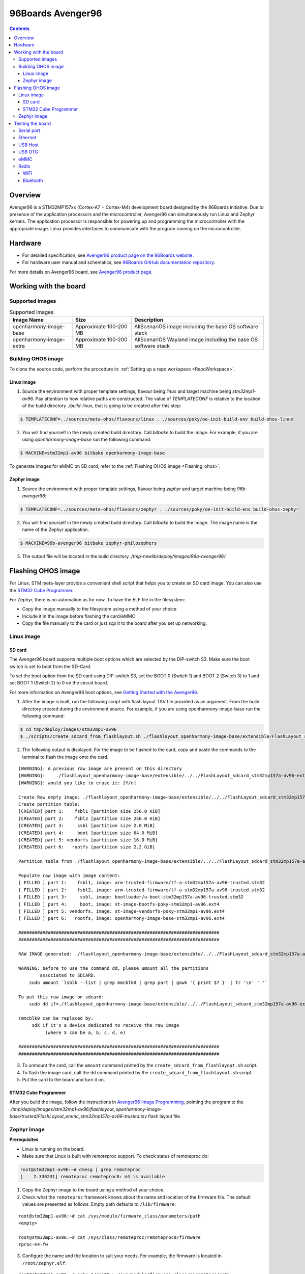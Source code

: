 .. SPDX-FileCopyrightText: Huawei Inc.
..
.. SPDX-License-Identifier: CC-BY-4.0

.. _SupportedBoardAvenger96:

96Boards Avenger96
##################

.. contents::
   :depth: 3

Overview
********

Avenger96 is a STM32MP157xx (Cortex-A7 + Cortex-M4) development board designed
by the 96Boards initiative. Due to presence of the application processors and
the microcontroller, Avenger96 can simultaneously run Linux and Zephyr kernels.
The application processor is responsible for powering up and programming the
microcontroller with the appropriate image. Linux provides interfaces to
communicate with the program running on the microcontroller.

Hardware
********

* For detailed specification, see `Avenger96 product page on the 96Boards website <https://www.96boards.org/product/avenger96/>`_.
* For hardware user manual and schematics, see `96Boards GitHub documentation repository <https://github.com/96boards/documentation/blob/master/consumer/avenger96/hardware-docs/files/avenger96-hardware-user-manual.pdf>`_.

For more details on Avenger96 board, see `Avenger96 product page <https://www.96boards.org/product/avenger96/>`_.

Working with the board
**********************

Supported images
================

.. list-table:: Supported images
  :widths: auto
  :header-rows: 1

  * - Image  Name
    - Size
    - Description
  * - openharmony-image-base
    - Approximate 100-200 MB
    - AllScenariOS image including the base OS software stack
  * - openharmony-image-extra
    - Approximate 100-200 MB
    - AllScenariOS Wayland image including the base OS software stack


Building OHOS image
===================

To clone the source code, perform the procedure in: :ref:`Setting up a repo workspace <RepoWorkspace>`.

Linux image
-----------

1. Source the environment with proper template settings, flavour being *linux*
   and target machine being *stm32mp1-av96*. Pay attention to how relative
   paths are constructed. The value of *TEMPLATECONF* is relative to the
   location of the build directory *./build-linux*, that is going
   to be created after this step:

.. code-block:: console

   $ TEMPLATECONF=../sources/meta-ohos/flavours/linux . ./sources/poky/oe-init-build-env build-ohos-linux

2. You will find yourself in the newly created build directory. Call *bitbake*
   to build the image. For example, if you are using *openharmony-image-base*
   run the following command:

.. code-block:: console

   $ MACHINE=stm32mp1-av96 bitbake openharmony-image-base

To generate images for eMMC on SD card, refer to the :ref:`Flashing OHOS image <Flashing_ohos>`.

Zephyr image
------------

1. Source the environment with proper template settings, flavour being *zephyr*
   and target machine being *96b-avenger96*:

.. code-block:: console

   $ TEMPLATECONF=../sources/meta-ohos/flavours/zephyr . ./sources/poky/oe-init-build-env build-ohos-zephyr

2. You will find yourself in the newly created build directory. Call *bitbake*
   to build the image. The image name is the name of the Zephyr application.

.. code-block:: console

   $ MACHINE=96b-avenger96 bitbake zephyr-philosophers

3. The output file will be located in the build directory
   *./tmp-newlib/deploy/images/96b-avenger96/*.

.. _Flashing_ohos:

Flashing OHOS image
*******************

For Linux, STM meta-layer provide a convenient shell script that helps you to
create an SD card image. You can also use the `STM32 Cube Programmer <https://wiki.dh-electronics.com/index.php/Avenger96_Image_Programming>`__.

For Zephyr, there is no automation as for now. To have the ELF file in the filesystem:

* Copy the image manually to the filesystem using a method of your choice
* Include it in the image before flashing the card/eMMC
* Copy the file manually to the card or just *scp* it to the board after you set up networking.

Linux image
===========

SD card
-------

The Avenger96 board supports multiple boot options which are selected by the
DIP-switch S3. Make sure the boot switch is set to boot from the SD-Card.

To set the boot option from the SD card using DIP-switch S3, set the BOOT 0
(Switch 1) and BOOT 2 (Switch 3) to 1 and set BOOT 1 (Switch 2) to 0 on the
circuit board.

For more information on Avenger96 boot options, see `Getting Started with the Avenger96 <https://www.96boards.org/documentation/consumer/avenger96/getting-started/#starting-the-board-for-the-first-time>`__.

1. After the image is built, run the following script with flash layout TSV file provided as an argument. From the build directory created
   during the environment source. For example, if you are using
   openharmony-image-base run the following command:

.. code-block:: console

   $ cd tmp/deploy/images/stm32mp1-av96
   $ ./scripts/create_sdcard_from_flashlayout.sh ./flashlayout_openharmony-image-base/extensible/FlashLayout_sdcard_stm32mp157a-av96-extensible.tsv

2. The following output is displayed. For the image to be flashed to the card,
   copy and paste the commands to the terminal to flash the image onto the
   card.

::

   [WARNING]: A previous raw image are present on this directory
   [WARNING]:    ./flashlayout_openharmony-image-base/extensible/../../FlashLayout_sdcard_stm32mp157a-av96-extensible.raw
   [WARNING]: would you like to erase it: [Y/n]

   Create Raw empty image: ./flashlayout_openharmony-image-base/extensible/../../FlashLayout_sdcard_stm32mp157a-av96-extensible.raw of 2368MB
   Create partition table:
   [CREATED] part 1:    fsbl1 [partition size 256.0 KiB]
   [CREATED] part 2:    fsbl2 [partition size 256.0 KiB]
   [CREATED] part 3:     ssbl [partition size 2.0 MiB]
   [CREATED] part 4:     boot [partition size 64.0 MiB]
   [CREATED] part 5: vendorfs [partition size 16.0 MiB]
   [CREATED] part 6:   rootfs [partition size 2.2 GiB]

   Partition table from ./flashlayout_openharmony-image-base/extensible/../../FlashLayout_sdcard_stm32mp157a-av96-extensible.raw

   Populate raw image with image content:
   [ FILLED ] part 1:    fsbl1, image: arm-trusted-firmware/tf-a-stm32mp157a-av96-trusted.stm32
   [ FILLED ] part 2:    fsbl2, image: arm-trusted-firmware/tf-a-stm32mp157a-av96-trusted.stm32
   [ FILLED ] part 3:     ssbl, image: bootloader/u-boot-stm32mp157a-av96-trusted.stm32
   [ FILLED ] part 4:     boot, image: st-image-bootfs-poky-stm32mp1-av96.ext4
   [ FILLED ] part 5: vendorfs, image: st-image-vendorfs-poky-stm32mp1-av96.ext4
   [ FILLED ] part 6:   rootfs, image: openharmony-image-base-stm32mp1-av96.ext4

   ###########################################################################
   ###########################################################################

   RAW IMAGE generated: ./flashlayout_openharmony-image-base/extensible/../../FlashLayout_sdcard_stm32mp157a-av96-extensible.raw

   WARNING: before to use the command dd, please umount all the partitions
           associated to SDCARD.
       sudo umount `lsblk --list | grep mmcblk0 | grep part | gawk '{ print $7 }' | tr '\n' ' '`

   To put this raw image on sdcard:
       sudo dd if=./flashlayout_openharmony-image-base/extensible/../../FlashLayout_sdcard_stm32mp157a-av96-extensible.raw of=/dev/mmcblk0 bs=8M conv=fdatasync status=progress

   (mmcblk0 can be replaced by:
        sdX if it's a device dedicated to receive the raw image
             (where X can be a, b, c, d, e)

   ###########################################################################
   ###########################################################################

3. To unmount the card, call the ``umount`` command printed by the
   ``create_sdcard_from_flashlayout.sh`` script.

4. To flash the image card, call the ``dd`` command printed by the
   ``create_sdcard_from_flashlayout.sh`` script.

5. Put the card to the board and turn it on.

STM32 Cube Programmer
---------------------

After you build the image, follow the instructions in `Avenger96 Image Programming <https://wiki.dh-electronics.com/index.php/Avenger96_Image_Programming>`_,
pointing the program to the
*./tmp/deploy/images/stm32mp1-av96/flashlayout_openharmony-image-base/trusted/FlashLayout_emmc_stm32mp157a-av96-trusted.tsv*
flash layout file.

.. _zephyr-image-1:

Zephyr image
============

**Prerequisites**

* Linux is running on the board.
* Make sure that Linux is built with *remoteproc* support. To check status of remoteproc do:

.. code-block:: console

   root@stm32mp1-av96:~# dmesg | grep remoteproc
   [    2.336231] remoteproc remoteproc0: m4 is available

1. Copy the Zephyr image to the board using a method of your choice.

2. Check what the ``remoteproc`` framework knows about the name and location of
   the firmware file. The default values are presented as follows. Empty path
   defaults to ``/lib/firmware``:

::

   root@stm32mp1-av96:~# cat /sys/module/firmware_class/parameters/path
   <empty>

   root@stm32mp1-av96:~# cat /sys/class/remoteproc/remoteproc0/firmware
   rproc-m4-fw

3. Configure the name and the location to suit your needs. For example, the
   firmware is located in ``/root/zephyr.elf``:

::

   root@stm32mp1-av96:~# echo "/root" > /sys/module/firmware_class/parameters/path
   root@stm32mp1-av96:~# echo "zephyr.elf" >  /sys/class/remoteproc/remoteproc0/firmware

4. Power up the Cortex-M4 core:

::

   root@stm32mp1-av96:~# echo start > /sys/class/remoteproc/remoteproc0/state
   remoteproc remoteproc0: powering up m4
   remoteprocroc remoteproc0: Booting fw image rproc-m4-fw, size 591544
   rproc-srm-core m4@0:m4_system_resources: bound m4@0:m4_system_resources:m4_led (ops 0xc0be1210)
   remoteproc remoteproc0: remote processor m4 is now

5. Firmware output can be inspected with:

::

   root@stm32mp1-av96:~# cat /sys/kernel/debug/remoteproc/remoteproc0/trace0
   Philosopher 5 [C:-2]        STARVING
   Philosopher 3 [P: 0]    DROPPED ONE FORK
   Philosopher 3 [P: 0]  THINKING [  25 ms ]
   Philosopher 2 [P: 1]   EATING  [  425 ms ]
   Philosopher 3 [P: 0]        STARVING
   Philosopher 4 [C:-1]        STARVING
   Philosopher 4 [C:-1]    HOLDING ONE FORK
   Philosopher 4 [C:-1]   EATING  [  800 ms ]
   Philosopher 3 [P: 0]    HOLDING ONE FORK
   Philosopher 2 [P: 1]    DROPPED ONE FORK
   Philosopher 2 [P: 1]  THINKING [  725 ms ]
   Philosopher 1 [P: 2]   EATING  [  225 ms ]

There is no fully-featured console available in Linux yet, so typing commands
to the Zephyr application is not possible.

Testing the board
*****************

Serial port
===========

To connect the USB converter serial port to the low-speed connector, see `Hardware User Manual <https://github.com/96boards/documentation/blob/master/consumer/avenger96/hardware-docs/files/avenger96-hardware-user-manual.pdf>`__.

.. warning::

   * The low speed connector is 1.8V tolerant, therefore the converter must be 1.8V tolerant.
   * Do not connect 5V or 3.3V tolerant devices to the connector to avoid SoC damage.

Ethernet
========

Wired connection works out of the box. You can use standard tools like ``ip``,
``ifconfig`` to configure the connection. The connection seems to have stable
1Gb/s bandwidth.

USB Host
========

Just plug something to the USB port. The board seems to work fine with an
external 500GB USB 3.0 HDD.

::

   root@stm32mp1-av96:~# lsusb
   Bus 002 Device 003: ID 0930:0b1f Toshiba Corp.
   Bus 002 Device 002: ID 0424:2513 Standard Microsystems Corp. 2.0 Hub
   Bus 002 Device 001: ID 1d6b:0002 Linux Foundation 2.0 root hub
   Bus 001 Device 001: ID 1d6b:0002 Linux Foundation 2.0 root hub
   root@stm32mp1-av96:~# lsusb -t
   /:  Bus 02.Port 1: Dev 1, Class=root_hub, Driver=ehci-platform/2p, 480M
       |__ Port 1: Dev 2, If 0, Class=Hub, Driver=hub/3p, 480M
           |__ Port 2: Dev 3, If 0, Class=Mass Storage, Driver=usb-storage, 480M
   /:  Bus 01.Port 1: Dev 1, Class=root_hub, Driver=dwc2/1p, 480M
   root@stm32mp1-av96:~# mount | grep sda
   /dev/sda1 on /home/root/sda1 type vfat (rw,relatime,fmask=0022,dmask=0022,codepage=437,iocharset=iso8859-1,shortname=mixed,errors=remount-ro)

USB OTG
=======

The board supports that feature. For now it only works in DFU mode with STM32
Cube Programmer. Using the board as USB Gadget is currently under development.

eMMC
====

It can be used to store the firmware with STM32 Cube Programmer. It can also be
mounted under Linux booted from another medium:

::

   root@stm32mp1-av96:~# mount /dev/mmcblk2p4 emmc/
   [ 3006.721643] EXT4-fs (mmcblk2p4): recovery complete
   [ 3006.726627] EXT4-fs (mmcblk2p4): mounted filesystem with ordered data mode. Opts: (null)
   [ 3006.733931] ext4 filesystem being mounted at /home/root/emmc supports timestamps until 2038 (0x7fffffff)
   root@stm32mp1-av96:~# ls -l emmc
   drwxr-xr-x    2 root     root          1024 Mar  9 12:34 bin
   drwxr-xr-x    2 root     root          1024 Mar  9 12:34 boot
   drwxr-xr-x    2 root     root          1024 Mar  9 12:34 dev
   drwxr-xr-x   17 root     root          1024 Mar  9 12:34 etc
   drwxr-xr-x    3 root     root          1024 Mar  9 12:34 home
   drwxr-xr-x    3 root     root          1024 Mar  9 12:34 lib
   drwx------    2 root     root         12288 Jan 12  2021 lost+found
   drwxr-xr-x    2 root     root          1024 Mar  9 12:34 media
   drwxr-xr-x    2 root     root          1024 Mar  9 12:34 mnt
   dr-xr-xr-x    2 root     root          1024 Mar  9 12:34 proc
   drwxr-xr-x    2 root     root          1024 Jan  1  2000 run
   drwxr-xr-x    2 root     root          1024 Mar  9 12:34 sbin
   dr-xr-xr-x    2 root     root          1024 Mar  9 12:34 sys
   lrwxrwxrwx    1 root     root             8 Mar  9 12:34 tmp -> /var/tmp
   drwxr-xr-x   10 root     root          1024 Mar  9 12:34 usr
   drwxr-xr-x    8 root     root          1024 Mar  9 12:34 var

Radio
=====

Radio relies on proprietary BRCM firmware. It is already included in the image.

WiFi
----

WiFi can be controlled with ``wpa_supplicant``, which is a standard Linux tool.
Please refer to the tool manual for the details.

Example ``wpa_suppliant`` configs look like below. Assuming the config is saved
in a file named ``wpa.conf`` and the interface is named ``wlan0``, WiFi can be
brought up with ``wpa_supplicant -i wlan0 -c ./wpa.conf``:

::

   # Access Point mode example configuration
   fast_reauth=1
   update_config=1

   ap_scan=2
   network={
           ssid="Avenger96 AP"
           mode=2
           frequency=2412
           key_mgmt=WPA-PSK
           proto=RSN
           pairwise=CCMP
           psk="PlaintextPasswordsAreGreat"
   }

::

   # Connection to an open network with broadcasted SSID
   network={
           ssid="0xDEADBEEF"
           key_mgmt=NONE
   }

Bluetooth
---------

Bluetooth be controlled with ``bluetoothctl``, which is a standard Linux tool.
Please refer to the tool manual for the details. Devices scanning can be
enabled as follows:

::

   root@stm32mp1-av96:~# bluetoothctl
   Agent registered
   [CHG] Controller 00:9D:6B:AA:77:68 Pairable: yes
   [bluetooth]# power on
   Changing power on succeeded
   [CHG] Controller 00:9D:6B:AA:77:68 Powered: yes
   [bluetooth]# discoverable on
   Changing discoverable on succeeded
   [CHG] Controller 00:9D:6B:AA:77:68 Discoverable: yes
   [bluetooth]# scan on
   Discovery started
   [CHG] Controller 00:9D:6B:AA:77:68 Discovering: yes
   [NEW] Device E2:A0:50:99:C9:61 Hue Lamp
   [NEW] Device 57:2D:D5:48:8C:D0 57-2D-D5-48-8C-D0
   [NEW] Device E4:04:39:65:9C:2A TomTom GPS Watch
   [NEW] Device C0:28:8D:49:67:7E C0-28-8D-49-67-7E

Pairing and establishing connection is possible with ``pair`` and ``connect``
commands.
